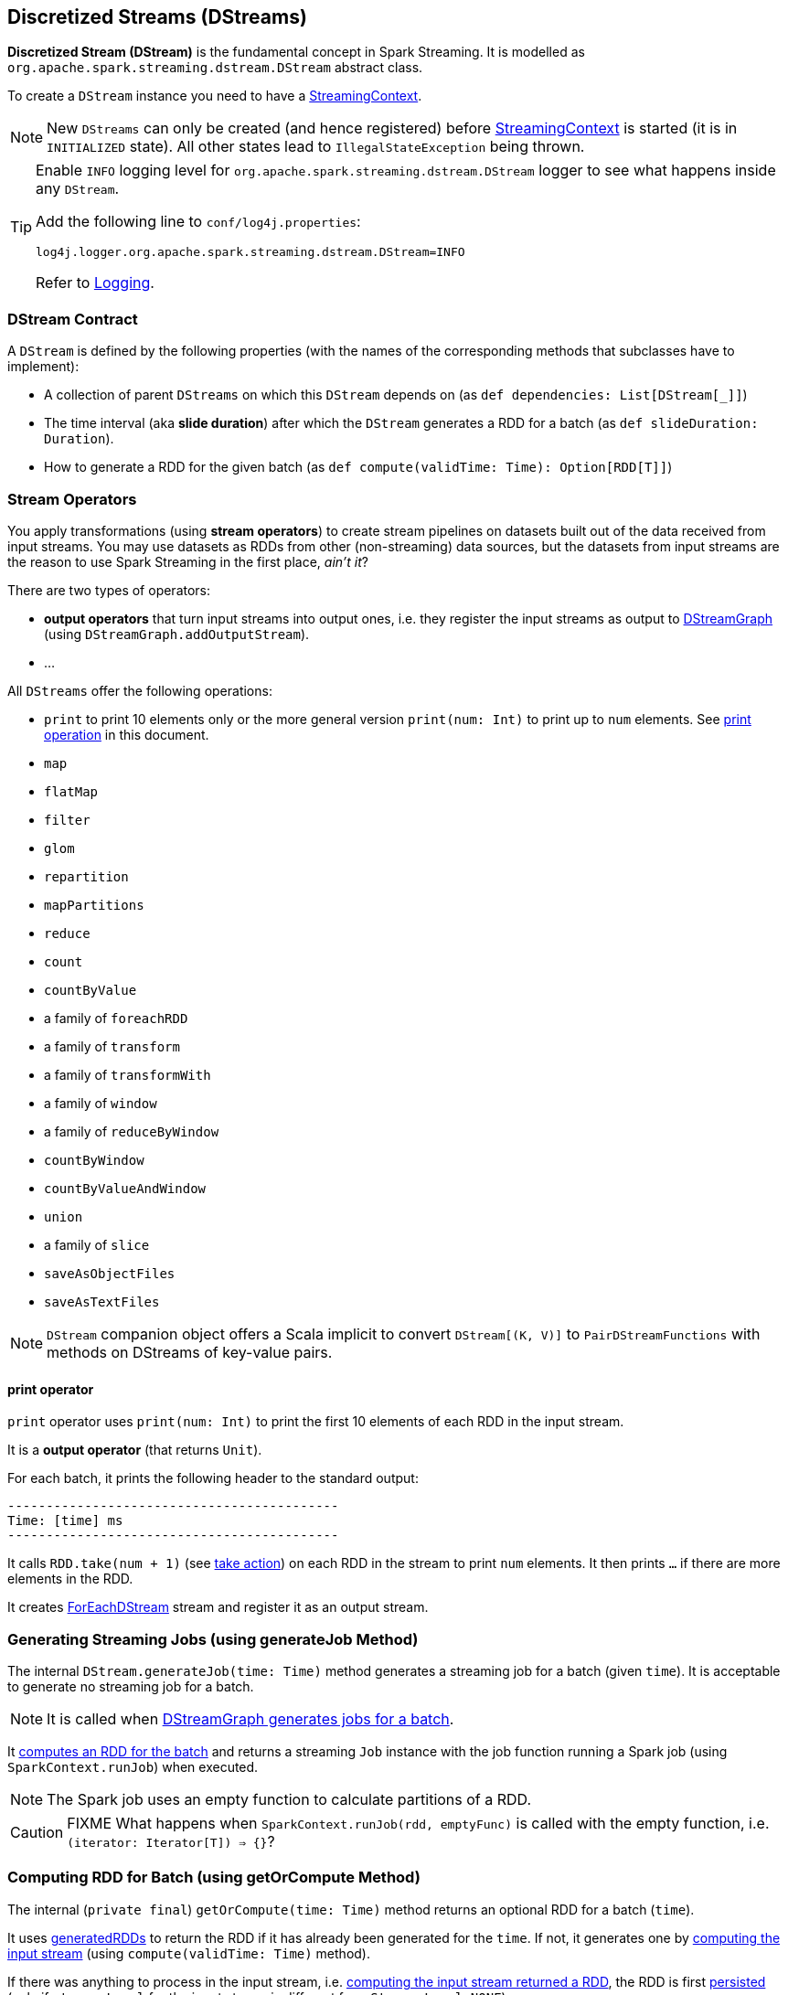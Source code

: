 == Discretized Streams (DStreams)

*Discretized Stream (DStream)* is the fundamental concept in Spark Streaming. It is modelled as `org.apache.spark.streaming.dstream.DStream` abstract class.

To create a `DStream` instance you need to have a  link:spark-streaming-streamingcontext.adoc[StreamingContext].

NOTE: New `DStreams` can only be created (and hence registered) before link:spark-streaming-streamingcontext.adoc[StreamingContext] is started (it is in `INITIALIZED` state). All other states lead to `IllegalStateException` being thrown.

[TIP]
====
Enable `INFO` logging level for `org.apache.spark.streaming.dstream.DStream` logger to see what happens inside any `DStream`.

Add the following line to `conf/log4j.properties`:

```
log4j.logger.org.apache.spark.streaming.dstream.DStream=INFO
```

Refer to link:spark-logging.adoc[Logging].
====

=== [[contract]] DStream Contract

A `DStream` is defined by the following properties (with the names of the corresponding methods that subclasses have to implement):

* A collection of parent `DStreams` on which this `DStream` depends on (as `def dependencies: List[DStream[_]]`)

* The time interval (aka *slide duration*) after which the `DStream` generates a RDD for a batch (as `def slideDuration: Duration`).

* How to generate a RDD for the given batch (as `def compute(validTime: Time): Option[RDD[T]]`)

=== [[operators]] Stream Operators

You apply transformations (using *stream operators*) to create stream pipelines on datasets built out of the data received from input streams. You may use datasets as RDDs from other (non-streaming) data sources, but the datasets from input streams are the reason to use Spark Streaming in the first place, _ain't it_?

There are two types of operators:

* *output operators* that turn input streams into output ones, i.e. they register the input streams as output to <<DStreamGraph, DStreamGraph>> (using `DStreamGraph.addOutputStream`).
* ...

All `DStreams` offer the following operations:

* `print` to print 10 elements only or the more general version `print(num: Int)` to print up to `num` elements. See <<print, print operation>> in this document.
* `map`
* `flatMap`
* `filter`
* `glom`
* `repartition`
* `mapPartitions`
* `reduce`
* `count`
* `countByValue`
* a family of `foreachRDD`
* a family of `transform`
* a family of `transformWith`
* a family of `window`
* a family of `reduceByWindow`
* `countByWindow`
* `countByValueAndWindow`
* `union`
* a family of `slice`
* `saveAsObjectFiles`
* `saveAsTextFiles`

NOTE: `DStream` companion object offers a Scala implicit to convert `DStream[(K, V)]` to `PairDStreamFunctions` with methods on DStreams of key-value pairs.

==== [[print]] print operator

`print` operator uses `print(num: Int)` to print the first 10  elements of each RDD in the input stream.

It is a *output operator* (that returns `Unit`).

For each batch, it prints the following header to the standard output:

```
-------------------------------------------
Time: [time] ms
-------------------------------------------
```

It calls `RDD.take(num + 1)` (see link:spark-rdd-operations.adoc#actions[take action]) on each RDD in the stream to print `num` elements. It then prints `...` if there are more elements in the RDD.

It creates link:spark-streaming-foreachdstreams.adoc[ForEachDStream] stream and register it as an output stream.

=== [[generateJob]] Generating Streaming Jobs (using generateJob Method)

The internal `DStream.generateJob(time: Time)` method generates a streaming job for a batch (given `time`). It is acceptable to generate no streaming job for a batch.

NOTE: It is called when <<DStreamGraph-generateJobs, DStreamGraph generates jobs for a batch>>.

It <<getOrCompute, computes an RDD for the batch>> and returns a streaming `Job` instance with the job function running a Spark job (using `SparkContext.runJob`) when executed.

NOTE: The Spark job uses an empty function to calculate partitions of a RDD.

CAUTION: FIXME What happens when `SparkContext.runJob(rdd, emptyFunc)` is called with the empty function, i.e. `(iterator: Iterator[T]) => {}`?

=== [[getOrCompute]] Computing RDD for Batch (using getOrCompute Method)

The internal (`private final`) `getOrCompute(time: Time)` method returns an optional RDD for a batch (`time`).

It uses <<internal-registries, generatedRDDs>> to return the RDD if it has already been generated for the `time`. If not, it generates one by <<contract, computing the input stream>> (using `compute(validTime: Time)` method).

If there was anything to process in the input stream, i.e. <<contract, computing the input stream returned a RDD>>, the RDD is first link:spark-rdd-caching.adoc[persisted] (only if `storageLevel` for the input stream is different from `StorageLevel.NONE`).

You should see the following DEBUG message in the logs:

```
DEBUG Persisting RDD [id] for time [time] to [storageLevel]
```

The generated RDD is link:spark-rdd-checkpointing.adoc[checkpointed] if <<internal-registries, checkpointDuration>> is defined and the time interval between current and <<internal-registries, zero>> times is a multiple of <<internal-registries, checkpointDuration>>.

You should see the following DEBUG message in the logs:

```
DEBUG Marking RDD [id] for time [time] for checkpointing
```

The generated RDD is saved in the <<internal-registries, internal generatedRDDs registry>>.

=== [[internal-registries]] Internal Registries

`DStream` implementations maintain the following internal registries:

* `generatedRDDs` is the mapping between batches (per time) and generated RDDs. See <<getOrCompute, Computing RDD for Batch (using getOrCompute Method)>> in this document.
* `zeroTime` as the zero time.
* `rememberDuration` as the duration for which the `DStream` will remember each RDD created.
* `storageLevel` (default: `NONE`) as the link:spark-rdd-caching.adoc#StorageLevel[StorageLevel] of the RDDs in the `DStream`.
* `checkpointDuration` as the duration for checkpoint (that is set using `def checkpoint(interval: Duration)` method)
* `restoredFromCheckpointData` is a flag to inform whether it was restored from checkpoint.
* `graph` as the reference to the <<DStreamGraph, DStreamGraph>>.

=== [[DStreamGraph]] DStreamGraph

`DStreamGraph` (is a final helper class that) manages link:spark-streaming-dstreams.adoc[input and output streams].

It maintains the collections of link:spark-streaming-inputdstreams.adoc[InputDStream] instances (as `inputStreams`) and output link:spark-streaming-dstreams.adoc[DStream] instances (as `outputStreams`), but, more importantly, <<DStreamGraph-generateJobs, it generates streaming jobs for output streams for a batch>>.

[NOTE]
====
`DStreamGraph` holds `batchDuration` (using `setBatchDuration(duration: Duration)`) for other parts of the Streaming application.

It appears that it is _the_ place for the value since it must be set before link:spark-streaming-jobgenerator.adoc[JobGenerator] can be instantiated.

It _is_ set while link:spark-streaming-streamingcontext.adoc[StreamingContext] is being instantiated and is validated (using `validate()` method of `StreamingContext` and `DStreamGraph`) before `StreamingContext` is started.
====

When `DStreamGraph` is started (using `start(time: Time)` method), it saves `time` as `startTime`, and calls `initialize()` and `remember()` methods on every output stream (one by one). It then starts the input streams (in parallel).

[TIP]
====
Enable `DEBUG` logging level for `org.apache.spark.streaming.DStreamGraph` logger to see what happens in `DStreamGraph`.

Add the following line to `conf/log4j.properties`:

```
log4j.logger.org.apache.spark.streaming.DStreamGraph=DEBUG
```
====

==== [[DStreamGraph-generateJobs]] Generating Streaming Jobs for Output Streams for Batch

`DStreamGraph` is responsible for generating streaming jobs for output streams for a batch (given `Time`). When requested, it uses `DStreamGraph.generateJobs(time: Time)` to walk over each registered output stream and generates a streaming job (using `DStream.generateJob`).

NOTE: Who's calling it and when?

When the method runs, you should see the following DEBUG message in the logs before the jobs are generated for a batch:

```
DEBUG DStreamGraph: Generating jobs for time [time] ms
```

Right before the method finishes, you should see the following DEBUG message with the number of streaming jobs generated (as `jobs.length`):

```
DEBUG DStreamGraph: Generated [jobs.length] jobs for time [time] ms
```

==== [[dstreamgraph-validation]] Validation Check (using validate method)

`validate()` method checks whether batch duration and at least one output stream have been set. It will throw `java.lang.IllegalArgumentException` when either is not.

NOTE: It is called when link:spark-streaming-streamingcontext.adoc#start[StreamingContext starts].
